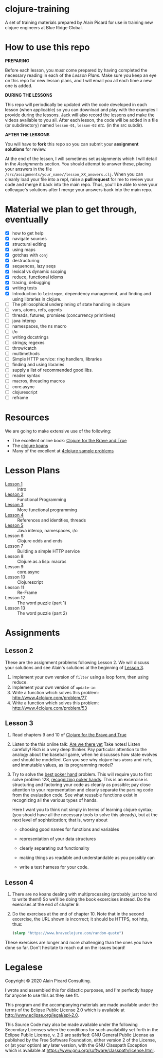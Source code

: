 * clojure-training

A set of training materials prepared by Alain Picard for use in
training new clojure engineers at Blue Ridge Global.

* How to use this repo

*PREPARING*

Before each lesson, you /must/ come prepared by having
completed the necessary reading in each of the [[Lesson Plans]].
Make sure you keep an eye on this repo for new lesson plans,
and I will email you all each time a new one is added.

*DURING THE LESSONS*

This repo will periodically be updated with the code developed in
each lesson (when applicable) so you can download and play with the
examples I provide during the lessons.  Jack will also record the
lessons and make the videos available to you all.
After each lesson, the code will be added in a
file (or subdirectory) named =lesson-01=, =lesson-02= /etc./ (in the src subdir).

*AFTER THE LESSONS*

You will have to *fork* this repo so you can submit your *assignment solutions*
for review.

At the end of the lesson, I will sometimes set assignments
which I will detail in the [[Assignments]] section.  You should
attempt to answer these, placing your answers in the file
=/src/assignments/your_name//lesson_XX_answers.clj=.  When you
can cleanly load your file into a repl, raise a *pull request* for
me to review your code and merge it back into the main repo.  Thus,
you'll be able to view your colleague's solutions after I merge your
answers back into the main repo.

* Material we plan to get through, eventually

 - [X] how to get help
 - [X] navigate sources
 - [X] structural editing
 - [X] using maps
 - [X] gotchas with =conj=
 - [X] destructuring
 - [X] sequences, lazy seqs
 - [X] lexical vs dynamic scoping
 - [X] reduce, functional idioms
 - [X] tracing, debugging
 - [X] writing tests
 - [X] Introduction to =leiningen=, dependency management,
       and finding and using libraries in clojure.
 - [ ] The philosophical underpinning of state handling in clojure
 - [ ] vars, atoms, refs, agents
 - [ ] threads, futures, promises (concurrency primitives)
 - [ ] java interop
 - [ ] namespaces, the ns macro
 - [ ] i/o
 - [ ] writing docstrings
 - [ ] strings; regexes
 - [ ] throw/catch
 - [ ] multimethods
 - [ ] Simple HTTP service: ring handlers, libraries
 - [ ] finding and using libraries
 - [ ] supply a list of recommended good libs.
 - [ ] reader syntax
 - [ ] macros, threading macros
 - [ ] core.async
 - [ ] clojurescript
 - [ ] reframe

* Resources

We are going to make extensive use of the following:

 - The excellent online book: [[https://www.braveclojure.com/clojure-for-the-brave-and-true/][Clojure for the Brave and True]]
 - The [[https://github.com/functional-koans/clojure-koans][clojure koans]]
 - Many of the excellent at [[http://www.4clojure.com/problems][4clojure sample problems]]

* Lesson Plans
  - [[file:doc/lesson-01.org::*Introductory%20email][Lesson 1]] :: intro 
  - [[file:doc/lesson-02.org::*Lesson%20Goals][Lesson 2]] :: Functional Programming
  - [[file:doc/lesson-03.org::*Lesson%20Goals][Lesson 3]] :: More functional programming
  - [[file:doc/lesson-04.org::*Lesson%20Goals][Lesson 4]] :: References and identities, threads
  - [[file:doc/lesson-05.org::*Lesson%20Goals][Lesson 5]] :: Java interop, namespaces, i/o
  - Lesson 6 :: Clojure odds and ends
  - Lesson 7 :: Building a simple HTTP service
  - Lesson 8 :: Clojure as a lisp: macros
  - Lesson 9 :: core.async
  - Lesson 10 :: Clojurescript
  - Lesson 11 :: Re-Frame
  - Lesson 12 :: The word puzzle (part 1)
  - Lesson 13 :: The word puzzle (part 2)



* Assignments

** Lesson 2
   These are the assignment problems following Lesson 2.
   We will discuss your solutions and see Alain's solutions
   at the beginning of [[file:doc/lesson-03.org::*Lesson%20Goals][Lesson 3]].

   1. Implement your own version of =filter= using a loop form, then using reduce.
   2. Implement your own version of =update-in=
   3. Write a function which solves this problem:
      http://www.4clojure.com/problem/77
   4. Write a function which solves this problem:
      http://www.4clojure.com/problem/53

** Lesson 3

   1. Read chapters 9 and 10 of [[https://www.braveclojure.com/clojure-for-the-brave-and-true/][Clojure for the Brave and True]]

   2. Listen to the this online talk: [[https://www.infoq.com/presentations/Are-We-There-Yet-Rich-Hickey/][Are we there yet]]
      Take notes!  Listen carefully!  Rich is a very deep thinker.
      Pay particular attention to the analogy about the baseball game,
      when he discusses how state evolves and should be modelled.
      Can you see why clojure has =atoms= and =refs=, and immutable values,
      as its programming model?

   3. Try to solve the [[http://www.4clojure.com/problem/178][best poker hand]] problem.  This will require you
      to first solve problem 128, [[http://www.4clojure.com/problem/128][recognizing poker hands]].
      This is an excercise is structuring and factoring your code
      as cleanly as possible; pay close attention to your representation
      and clearly separate the parsing code from the evaluation code.
      See what reusable functions exist in recognizing all the various
      types of hands.

      Here I want you to think not simply in terms of learning clojure syntax;
      (you should have all the necessary tools to solve this already), but
      at the next level of sophistication; that is, worry about
      - choosing good names for functions and variables

      - representation of your data structures

      - clearly separating out functionality

      - making things as readable and understandable as you possibly can

      - write a test harness for your code.




** Lesson 4

   1. There are no koans dealing with multiprocessing (probably just
      too hard to write them!)  So we'll be doing the book excercises
      instead.
      Do the exercises at the end of chapter 9.

   2. Do the exercises at the end of chapter 10.  Note that in the
      second excercise, the URL shown is incorrect; it should be HTTPS,
      not http, thus:
     #+begin_src clojure
(slurp "https://www.braveclojure.com/random-quote")   
   #+end_src

   These exercises are longer and more challenging than the ones you have
   done so far.  Don't hesitate to reach out on the issues board!

* Legalese

Copyright © 2020 Alain Picard Consulting.  

I wrote and assembled this for didactic purposes, and I'm perfectly
happy for anyone to use this as they see fit.

This program and the accompanying materials are made available under the
terms of the Eclipse Public License 2.0 which is available at
http://www.eclipse.org/legal/epl-2.0.

This Source Code may also be made available under the following Secondary
Licenses when the conditions for such availability set forth in the Eclipse
Public License, v. 2.0 are satisfied: GNU General Public License as published by
the Free Software Foundation, either version 2 of the License, or (at your
option) any later version, with the GNU Classpath Exception which is available
at https://www.gnu.org/software/classpath/license.html.



